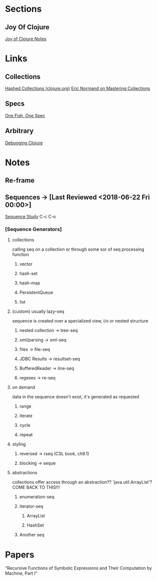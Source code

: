 
* Sections
** Joy Of Clojure
   [[file:joyofclojurenotes.org::*Joy%20of%20Clojure][Joy of Clojure Notes]]

* Links
** Collections
   [[https://clojure.org/guides/learn/hashed_colls][Hashed Collections (clojure.org)]]
   [[https://purelyfunctional.tv/guide/clojure-collections/][Eric Normand on Mastering Collections]]
** Specs
   [[http://gigasquidsoftware.com/blog/2016/05/29/one-fish-spec-fish/][One Fish, One Spec]]

** Arbitrary
   [[https://dzone.com/articles/notes-on-debugging-clojure-code][Debugging Clojure]]
* Notes
** Re-frame
** Sequences -> [Last Reviewed <2018-06-22 Fri 00:00>]
   [[file:~/Vega/misfitcode/src/misfitcode/seqstudy.clj::;;%20Clojure%20Standard%20Library%20chapter%209%20&%2010][Sequence Study]] C-c C-o
*** [Sequence Generators]
**** collections
     calling seq on a collection or through some sor of seq processing function
***** vector
***** hash-set
***** hash-map
***** PersistentQueue
***** list
**** (custom) usually lazy-seq
     sequence is created over a specialized view, i/o or nested structure
***** nested collection -> tree-seq
***** xml/parsing -> xml-seq
***** files -> file-seq
***** JDBC Results -> resultset-seq
***** BufferedReader -> line-seq
***** regexes -> re-seq
**** on demand
     data in the sequence doesn't exist, it's generated as requested
***** range
***** iterate
***** cycle
***** repeat
**** styling
***** reversed -> rseq (CSL book, ch9.1)
***** blocking -> seque
**** abstractions
     collections offer access through an abstraction?? 'java.util.ArrayList'? COME BACK TO THIS!!!
***** enumeration-seq
***** iterator-seq
****** ArrayList
****** HashSet
***** Another seq

* Papers
“Recursive Functions of Symbolic Expressions and Their Computation by Machine, Part I”
